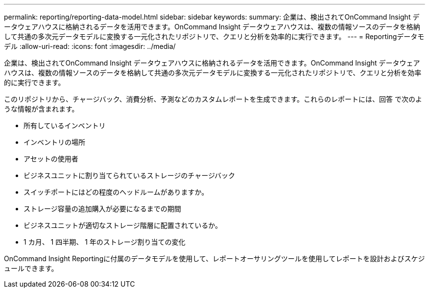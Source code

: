 ---
permalink: reporting/reporting-data-model.html 
sidebar: sidebar 
keywords:  
summary: 企業は、検出されてOnCommand Insight データウェアハウスに格納されるデータを活用できます。OnCommand Insight データウェアハウスは、複数の情報ソースのデータを格納して共通の多次元データモデルに変換する一元化されたリポジトリで、クエリと分析を効率的に実行できます。 
---
= Reportingデータモデル
:allow-uri-read: 
:icons: font
:imagesdir: ../media/


[role="lead"]
企業は、検出されてOnCommand Insight データウェアハウスに格納されるデータを活用できます。OnCommand Insight データウェアハウスは、複数の情報ソースのデータを格納して共通の多次元データモデルに変換する一元化されたリポジトリで、クエリと分析を効率的に実行できます。

このリポジトリから、チャージバック、消費分析、予測などのカスタムレポートを生成できます。これらのレポートには、回答 で次のような情報が含まれます。

* 所有しているインベントリ
* インベントリの場所
* アセットの使用者
* ビジネスユニットに割り当てられているストレージのチャージバック
* スイッチポートにはどの程度のヘッドルームがありますか。
* ストレージ容量の追加購入が必要になるまでの期間
* ビジネスユニットが適切なストレージ階層に配置されているか。
* 1 カ月、 1 四半期、 1 年のストレージ割り当ての変化


OnCommand Insight Reportingに付属のデータモデルを使用して、レポートオーサリングツールを使用してレポートを設計およびスケジュールできます。
